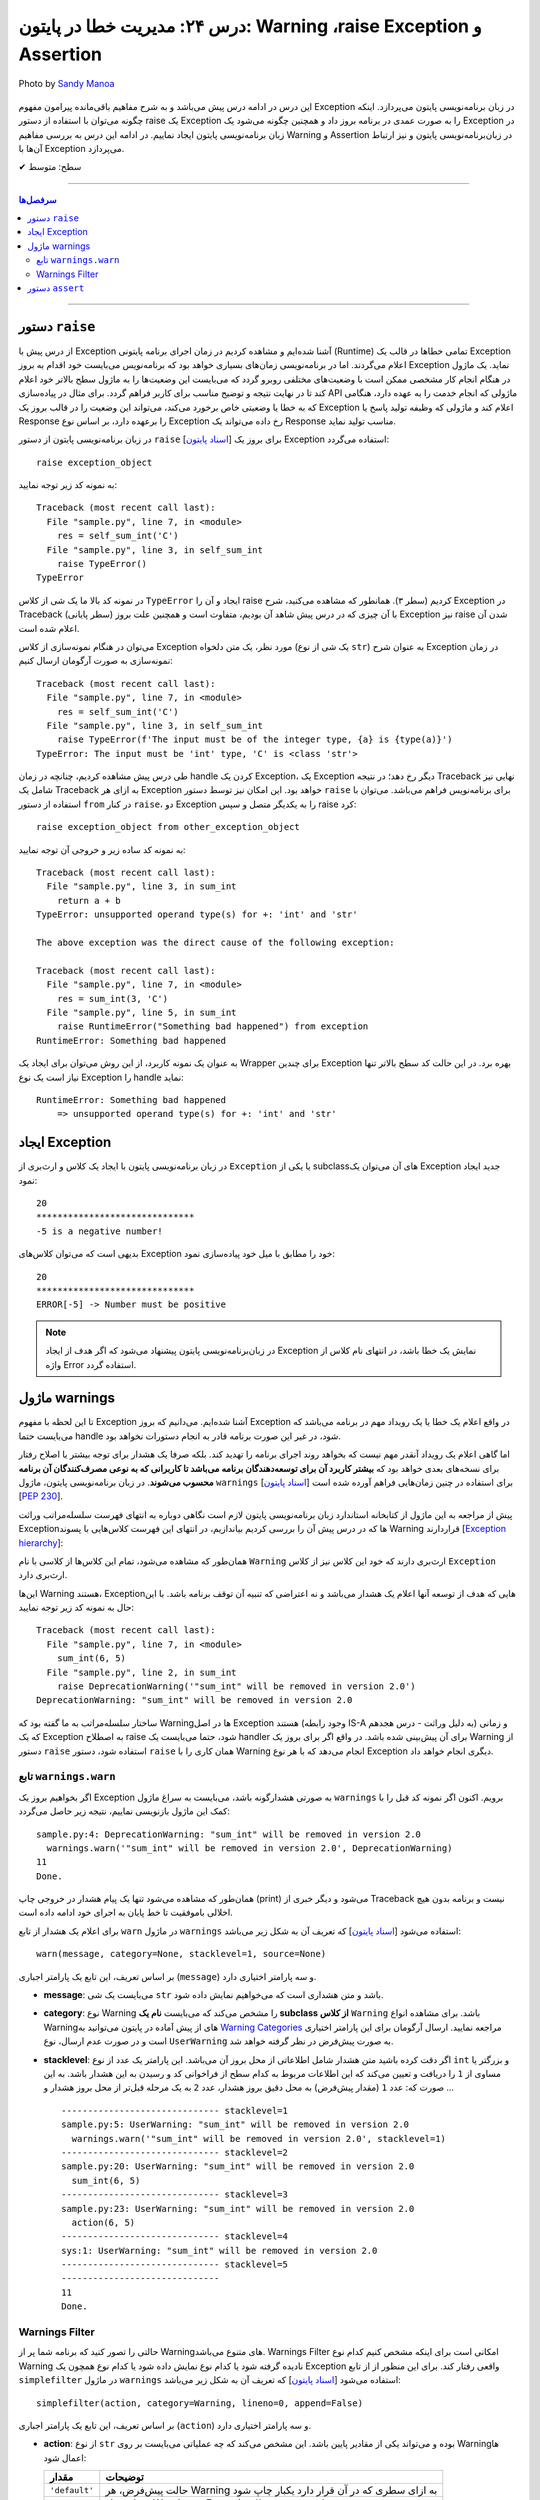 .. role:: emoji-size

.. meta::
   :description: پایتون به پارسی - کتاب آنلاین و آزاد آموزش زبان برنامه‌نویسی پایتون - درس بیست و چهارم: مدیریت خطا در پایتون: Warning ،raise Exception و Assertion


.. _lesson-24: 

درس ۲۴: مدیریت خطا در پایتون: Warning ،raise Exception و Assertion
===================================================================================================

.. figure:: /_static/pages/24-python-raise-exception-warning-assertion.jpg
    :align: center
    :alt: مدیریت خطا در پایتون:Warning ،raise Exception و Assertion
    :class: page-image

    Photo by `Sandy Manoa <https://unsplash.com/photos/DnuC3-ZNBPQ>`__
  
  
این درس در ادامه درس پیش می‌باشد و به شرح مفاهیم باقی‌مانده پیرامون مفهوم Exception در زبان برنامه‌نویسی پایتون می‌پردازد. اینکه چگونه می‌توان با استفاده از دستور raise یک Exception را به صورت عمدی در برنامه بروز داد و همچنین چگونه می‌شود یک Exception در زبان برنامه‌نویسی پایتون ایجاد نماییم. در ادامه این درس به بررسی مفاهیم Warning و Assertion در زبان‌برنامه‌نویسی پایتون و نیز ارتباط آن‌ها با Exception می‌پردازد.


:emoji-size:`✔` سطح: متوسط

----


.. contents:: سرفصل‌ها
    :depth: 3

----


دستور ``raise``
~~~~~~~~~~~~~~~~~~~~~~~~~~~

از درس پیش با Exception آشنا شده‌ایم و مشاهده کردیم در زمان اجرای برنامه پایتونی (Runtime) تمامی خطاها در قالب یک Exception اعلام می‌گردند. اما در برنامه‌نویسی زمان‌های بسیاری خواهد بود که برنامه‌نویس می‌بایست خود اقدام به بروز Exception نماید. یک ماژول در هنگام انجام کار مشخصی ممکن است با وضعیت‌های مختلفی روبرو گردد که می‌بایست این وضعیت‌ها را به ماژول سطح بالاتر خود اعلام کند تا در نهایت نتیجه و توضیح مناسب برای کاربر فراهم گردد. برای مثال در پیاده‌سازی API ماژولی که انجام خدمت را به عهده دارد، هنگامی که به خطا یا وضعیتی  خاص برخورد می‌کند، می‌تواند این وضعیت را در قالب بروز یک Exception اعلام کند و ماژولی که وظیفه تولید پاسخ یا Response را برعهده دارد، بر اساس نوع Exception رخ داده می‌تواند یک Response مناسب تولید نماید.

در زبان برنامه‌نویسی پایتون از دستور ``raise`` [`اسناد پایتون <https://docs.python.org/3/reference/simple_stmts.html#raise>`__] برای بروز یک Exception استفاده می‌گردد::

    raise exception_object

به نمونه کد زیر توجه نمایید:

.. code-block:: python
    :linenos:
    
    def self_sum_int(a):
        if not isinstance(a, int):
            raise TypeError()
        
        return a + a

    res = self_sum_int('C')
    print(res)


::

    Traceback (most recent call last):
      File "sample.py", line 7, in <module>
        res = self_sum_int('C')
      File "sample.py", line 3, in self_sum_int
        raise TypeError()
    TypeError

در نمونه کد بالا ما یک شی از کلاس ``TypeError`` ایجاد و آن را raise کردیم (سطر ۳). همانطور که مشاهده می‌کنید، شرح Exception در Traceback (سطر پایانی) با آن چیزی که در درس پیش شاهد آن بودیم، متفاوت است و همچنین علت بروز Exception نیز raise شدن آن اعلام شده است. 

می‌توان در هنگام نمونه‌سازی از کلاس Exception مورد نظر، یک متن دلخواه (یک شی از نوع ``str``) به عنوان شرح Exception در زمان نمونه‌سازی به صورت آرگومان ارسال کنیم:


.. code-block:: python
    :linenos:
    
    def self_sum_int(a):
        if not isinstance(a, int):
            raise TypeError(f"The input must be 'int' type, {a!r} is {type(a)}")
        
        return a + a

    res = self_sum_int('C')
    print(res)


::

    Traceback (most recent call last):
      File "sample.py", line 7, in <module>
        res = self_sum_int('C')
      File "sample.py", line 3, in self_sum_int
        raise TypeError(f'The input must be of the integer type, {a} is {type(a)}')
    TypeError: The input must be 'int' type, 'C' is <class 'str'>


طی درس پیش مشاهده کردیم، چنانچه در زمان handle کردن یک Exception، یک Exception دیگر رخ دهد؛ در نتیجه Traceback نهایی نیز شامل یک Traceback به ازای هر Exception خواهد بود. این امکان نیز توسط دستور ``raise`` برای برنامه‌نویس فراهم می‌باشد. می‌توان با استفاده از دستور ``from`` در کنار  ``raise``،  دو Exception را به یکدیگر متصل و سپس raise کرد::

   raise exception_object from other_exception_object

به نمونه کد ساده زیر و خروجی آن توجه نمایید:

.. code-block:: python
    :linenos:
    
    def sum_int(a, b):
        try:
            return a + b
        except Exception as exception:
            raise RuntimeError("Something bad happened") from exception

    res = sum_int(3, 'C')
    print(res)

::

    Traceback (most recent call last):
      File "sample.py", line 3, in sum_int
        return a + b
    TypeError: unsupported operand type(s) for +: 'int' and 'str'

    The above exception was the direct cause of the following exception:

    Traceback (most recent call last):
      File "sample.py", line 7, in <module>
        res = sum_int(3, 'C')
      File "sample.py", line 5, in sum_int
        raise RuntimeError("Something bad happened") from exception
    RuntimeError: Something bad happened

به عنوان یک نمونه کاربرد، از این روش می‌توان برای ایجاد یک Wrapper برای چندین Exception بهره برد. در این حالت کد سطح بالاتر تنها نیاز است یک نوع Exception را handle نماید:

.. code-block:: python
    :linenos:
    
    def sum_int(a, b):
        try:
            return a + b
        except TypeError as type_err:
            raise RuntimeError(f'Something bad happened \n    => {str(type_err)}') from type_err



    try:
        res = sum_int(3, 'C')
        print(res)
    
    except RuntimeError as runtime_err:
        print(f'{runtime_err.__class__.__name__}: {str(runtime_err)}')

::

    RuntimeError: Something bad happened 
        => unsupported operand type(s) for +: 'int' and 'str'

ایجاد Exception
~~~~~~~~~~~~~~~~~~~~~~~~~~~

در زبان برنامه‌نویسی پایتون با ایجاد یک کلاس و ارث‌بری از ``Exception`` یا یکی از subclassهای آن می‌توان یک Exception جدید ایجاد نمود:

.. code-block:: python
    :linenos:
    
    class NegativeNumberError(Exception):
        """Raised when the input value is negative number"""
        pass


    def plus(num):
        if num < 0:
            raise NegativeNumberError(f'{num} is a negative number!')
            
        return num + num


    try:
        print(plus(10))
        print('*' * 30)
        print(plus(-5))
    
    except NegativeNumberError as err:
        print(str(err))
    
    except:
        print('Something bad happened!')
        
::

   20
   ******************************
   -5 is a negative number!

بدیهی است که می‌توان کلاس‌های Exception خود را مطابق با میل خود پیاده‌سازی نمود:

.. code-block:: python
    :linenos:
    
    class NegativeNumberError(Exception):
        """Raised when the input value is negative number"""
    
        def __init__(self, number, message="Number must be positive"):
            self.number = number
            self.message = message
            super().__init__(self.message)

        def __str__(self):
            return f'ERROR[{self.number}] -> {self.message}'


    def plus(num):
        if num < 0:
            raise NegativeNumberError(num)
            
        return num + num


    try:
        print(plus(10))
        print('*' * 30)
        print(plus(-5))
    
    except NegativeNumberError as err:
        print(str(err))
    
    except:
        print('Something bad happened!')
        
::

   20
   ******************************
   ERROR[-5] -> Number must be positive


.. note::
  در  زبان‌برنامه‌نویسی پایتون پیشنهاد می‌شود که اگر هدف از ایجاد Exception نمایش یک خطا باشد، در انتهای نام کلاس از واژه Error استفاده گردد.


ماژول warnings
~~~~~~~~~~~~~~~~~~~~~~~~~~~

تا این لحظه با مفهوم Exception آشنا شده‌ایم. می‌دانیم که بروز Exception در واقع اعلام یک خطا یا یک رویداد مهم در برنامه می‌باشد که می‌بایست حتما handle شود، در غیر این صورت برنامه قادر به انجام دستورات نخواهد بود.

اما گاهی اعلام یک رویداد آنقدر مهم نیست که بخواهد روند اجرای برنامه را تهدید کند. بلکه صرفا یک هشدار برای توجه بیشتر یا اصلاح رفتار برای نسخه‌های بعدی خواهد بود که **بیشتر کاربرد آن برای توسعه‌دهندگان برنامه می‌باشد تا کاربرانی که به نوعی مصرف‌کنندگان آن برنامه محسوب می‌شوند**. در زبان برنامه‌نویسی پایتون، ماژول ``warnings`` [`اسناد پایتون <https://docs.python.org/3/library/warnings.html>`__] برای استفاده در چنین زمان‌هایی فراهم آورده شده است [`PEP 230 <https://www.python.org/dev/peps/pep-0230>`__].


پیش از مراجعه به این ماژول از کتابخانه استاندارد زبان برنامه‌نویسی پایتون لازم است نگاهی دوباره به انتهای فهرست سلسله‌مراتب وراثت Exceptionها که در درس پیش آن را بررسی کردیم بیاندازیم، در انتهای این فهرست کلاس‌هایی با پسوند Warning قراردارند [`Exception hierarchy <https://docs.python.org/3/library/exceptions.html#exception-hierarchy>`__]:


.. image:: /_static/lessons/l24-python-exception-hierarchy-warnings.png
    :align: center
    :alt: Exception Hierarchy در پایتون به همراه warnings

همان‌طور که مشاهده می‌شود، تمام این کلاس‌ها از کلاسی با نام ``Warning`` ارث‌بری دارند که خود این کلاس نیز از کلاس ``Exception`` ارث‌بری دارد. 

این‌ها Warning هستند، Exceptionهایی که هدف از توسعه آنها اعلام یک هشدار می‌باشد و نه اعتراضی که تنبیه آن توقف برنامه باشد. با این حال به نمونه کد زیر توجه نمایید:

.. code-block:: python
    :linenos:

    def sum_int(a, b):
        raise DeprecationWarning('"sum_int" will be removed in version 2.0')
        sum = a + b
        print(sum)


    sum_int(6, 5)
    print('Done.')

::

    Traceback (most recent call last):
      File "sample.py", line 7, in <module>
        sum_int(6, 5)
      File "sample.py", line 2, in sum_int
        raise DeprecationWarning('"sum_int" will be removed in version 2.0')
    DeprecationWarning: "sum_int" will be removed in version 2.0

ساختار سلسله‌مراتب به ما گفته بود که Warningها در اصل Exception هستند (وجود رابطه IS-A به دلیل وراثت - درس هجدهم) و زمانی که یک Exception به اصطلاح raise شود، حتما می‌بایست یک handler برای آن پیش‌بینی شده باشد. در واقع اگر برای بروز یک Warning از دستور ``raise`` استفاده شود، دستور ``raise`` همان کاری را با Warning انجام می‌دهد که با هر نوع Exception دیگری انجام خواهد داد.


تابع ``warnings.warn``
---------------------------


اگر بخواهیم بروز یک Exception به صورتی هشدارگونه باشد، می‌بایست به سراغ ماژول ``warnings`` برویم. اکنون اگر نمونه کد قبل را با کمک این ماژول بازنویسی نماییم، نتیجه زیر حاصل می‌گردد:

.. code-block:: python
    :linenos:

    import warnings

    def sum_int(a, b):
        warnings.warn('"sum_int" will be removed in version 2.0', DeprecationWarning)
        sum = a + b
        print(sum)


    sum_int(6, 5)
    print('Done.')

::

    sample.py:4: DeprecationWarning: "sum_int" will be removed in version 2.0
      warnings.warn('"sum_int" will be removed in version 2.0', DeprecationWarning)
    11
    Done.

همان‌طور که مشاهده می‌شود تنها یک پیام هشدار در خروجی چاپ (print) می‌شود و دیگر خبری از Traceback نیست و برنامه بدون هیچ اخلالی باموفقیت تا خط پایان به اجرای خود ادامه داده است. 


برای اعلام یک هشدار از تابع ``warn`` در ماژول ``warnings`` استفاده می‌شود [`اسناد پایتون <https://docs.python.org/3/library/warnings.html#warnings.warn>`__] که تعریف آن به شکل زیر می‌باشد::

    warn(message, category=None, stacklevel=1, source=None)

بر اساس تعریف، این تابع یک پارامتر اجباری (``message``) و سه پارامتر اختیاری دارد.

* **message**: می‌بایست یک شی ``str`` باشد و متن هشداری است که می‌خواهیم نمایش داده شود.

* **category**: نوع Warning را مشخص می‌کند که می‌بایست **نام یک subclass از کلاس** ``Warning`` باشد. برای مشاهده انواع Warningهای از پیش آماده در پایتون می‌توانید به `Warning Categories <https://docs.python.org/3/library/warnings.html#warning-categories>`__ مراجعه نمایید. ارسال آرگومان برای این پارامتر اختیاری است و در صورت عدم ارسال، نوع ``UserWarning`` به صورت پیش‌فرض در نظر گرفته خواهد شد. 

* **stacklevel**: اگر دقت کرده باشید متن هشدار شامل اطلاعاتی از محل بروز آن می‌باشد. این پارامتر یک عدد از نوع ``int`` و بزرگتر یا مساوی از ``1`` را دریافت و تعیین می‌کند که این اطلاعات مربوط به کدام سطح از  فراخوانی کد و رسیدن به این هشدار باشد. به این صورت که: عدد ``1`` (مقدار پیش‌فرض) به محل دقیق بروز هشدار، عدد ``2`` به یک مرحله قبل‌تر از محل بروز هشدار و ...

  .. code-block:: python
      :linenos:


      import warnings

      def sum_int(a, b):
          print('-' * 30,  'stacklevel=1')
          warnings.warn('"sum_int" will be removed in version 2.0', stacklevel=1)
          print('-' * 30,  'stacklevel=2')
          warnings.warn('"sum_int" will be removed in version 2.0', stacklevel=2)
          print('-' * 30,  'stacklevel=3')
          warnings.warn('"sum_int" will be removed in version 2.0', stacklevel=3)
          print('-' * 30,  'stacklevel=4')
          warnings.warn('"sum_int" will be removed in version 2.0', stacklevel=4)
          print('-' * 30,  'stacklevel=5')
          warnings.warn('"sum_int" will be removed in version 2.0', stacklevel=5)
          print('-' * 30)
          sum = a + b
          print(sum)


      def action(a, b):
         sum_int(6, 5)


      action(6, 5)
      print('Done.')

  ::

      ------------------------------ stacklevel=1
      sample.py:5: UserWarning: "sum_int" will be removed in version 2.0
        warnings.warn('"sum_int" will be removed in version 2.0', stacklevel=1)
      ------------------------------ stacklevel=2
      sample.py:20: UserWarning: "sum_int" will be removed in version 2.0
        sum_int(6, 5)
      ------------------------------ stacklevel=3
      sample.py:23: UserWarning: "sum_int" will be removed in version 2.0
        action(6, 5)
      ------------------------------ stacklevel=4
      sys:1: UserWarning: "sum_int" will be removed in version 2.0
      ------------------------------ stacklevel=5
      ------------------------------
      11
      Done.

Warnings Filter
----------------------

حالتی را تصور کنید که برنامه شما پر از Warningهای متنوع می‌باشد. Warnings Filter امکانی است برای اینکه مشخص کنیم کدام نوع Warning نادیده گرفته شود یا کدام نوع نمایش داده شود یا کدام نوع همچون یک Exception واقعی رفتار کند. برای این منظور از از تابع ``simplefilter`` در ماژول ``warnings`` استفاده می‌شود [`اسناد پایتون <https://docs.python.org/3/library/warnings.html#warnings.simplefilter>`__] که تعریف آن به شکل زیر می‌باشد::

    simplefilter(action, category=Warning, lineno=0, append=False)

بر اساس تعریف، این تابع یک پارامتر اجباری (``action``) و سه پارامتر اختیاری دارد.


* **action**: از نوع ``str`` بوده و می‌تواند یکی از مقادیر پایین باشد. این مشخص می‌کند که چه عملیاتی می‌بایست بر روی Warningها اعمال شود:

  .. container:: table

	  ======================  ===================================================================
	  مقدار                   توضیحات
	  ======================  ===================================================================
	  ``'default'``           حالت پیش‌فرض، هر Warning به ازای سطری که در آن قرار دارد یکبار چاپ شود
	  ``'error'``             تبدیل رفتار Warning به Exception واقعی - بروز خطا
	  ``'ignore'``            نادیده گرفتن Warning
	  ``'always'``            Warning هر بار چاپ شود
	  ``'module'``            هر Warning به ازای هر ماژول تنها یکبار چاپ شود
	  ``'once'``              هر Warning به ازای کل برنامه تنها یکبار چاپ شود
	  ======================  ===================================================================

* **category**: نوع Warning را مشخص می‌کند که می‌بایست **نام یک subclass از کلاس** ``Warning`` باشد. ارسال آرگومان برای این پارامتر اختیاری است و در صورت عدم ارسال، عمل مشخص شده توسط پارامتر action برای تمام انواع Warningها در برنامه اعمال می‌گردد. 

به نمونه کدهای زیر توجه نمایید:

.. code-block:: python
    :linenos:

    import warnings
    warnings.simplefilter('ignore')
    # $ python3 -Wi sample.py
    # $ python3 -Wignore sample.py


    print('-------Before #01-------')
    warnings.warn('#01')
    print('-------After  #01-------')

::

    -------Before #01-------
    -------After  #01-------


.. code-block:: python
    :linenos:

    import warnings
    warnings.simplefilter('ignore', DeprecationWarning)
    # $ python3 -Wignore::DeprecationWarning sample.py
    # $ python3 -Wi::DeprecationWarning sample.py


    print('-------Before #02-------')
    warnings.warn('#02')
    print('-------After  #02-------')

    print('-------Before #03-------')
    warnings.warn('#03', DeprecationWarning)
    print('-------After  #03-------')

::

    -------Before #02-------
    sample.py:8: UserWarning: #02
      warnings.warn('#02')
    -------After  #02-------
    -------Before #03-------
    -------After  #03-------


.. code-block:: python
    :linenos:

    import warnings
    warnings.simplefilter('error')
    # $ python3 -We sample.py
    # $ python3 -Werror sample.py


    print('-------Before #04-------')
    warnings.warn('#04')
    print('-------After  #04-------')


::

      -------Before #04-------
      Traceback (most recent call last):
        File "sample.py", line 8, in <module>
          warnings.warn('#04')
      UserWarning: #04


.. tip:: 

   اعمال Filter در زمان اجرای اسکریپت نیز با استفاده از کلید ``W-`` ممکن می‌باشد [`اسناد پایتون <https://docs.python.org/3/using/cmdline.html#cmdoption-w>`__] که در هر نمونه کد، معادل دستور اجرای پایتون نیز به صورت کامنت درج شده است.


.. tip:: 

  همانند Exceptionها می‌توانید انواع Warning خود را ایجاد نمایید. برای این منظور تنها کافی است یک کلاس ایجاد نمایید که از کلاس ``Warning`` یا یکی از subclassهای آن ارث‌بری داشته باشد.

.. note:: 

  این بخش به دلیل وابستگی مبحث Warning با مبحث مهم Exception در زبان‌برنامه‌نویسی پایتون و صرفا به منظور آشنایی خوانندگان با همچنین قابلیتی در این زبان تهیه شده است. ماژول ``warnings`` امکانات گسترده‌تری را فراهم می‌آورد که پرداختن به تمام آن‌ها خارج از حوصله این درس می‌بود، بنابراین علاقه‌مندان برای مطالعه بیشتر می‌توانند به مستندات رسمی پایتون مراجعه نمایند.



دستور ``assert``
~~~~~~~~~~~~~~~~~~~~~~~~~~~

ادعا یا Assertion در برنامه‌نویسی به عبارت‌های ساده از شرط‌های بولی گفته می‌شود که درستی یک «وضعیت» یا یک «حقیقت» در کد را بررسی می‌کنند. باید توجه داشت Assertion در واقع یک ابزار برای کمک به توسعه برنامه می‌باشد که کاربرد آن در ایجاد تست کد در زمان تست‌نویسی و دیباگ (Debug) برنامه در محیط توسعه می‌باشد و نه در محیط اجرای برنامه به عنوان محصول.


فلوچارت یک Assertion به صورت زیر ترسیم می‌شود:

.. image:: /_static/lessons/l24-python-assertion-flowchart.png
    :align: center
    :width: 450
    :alt: دستور ``assert`` در پایتون - فلوچارت Assertion


در زبان برنامه‌نویسی پایتون Assertion با استفاده از دستور ``assert`` پیاده‌سازی می‌گردد [`اسناد پایتون <https://docs.python.org/3/reference/simple_stmts.html#the-assert-statement>`__] و با یکی از دو سینتکس زیر قابل پیاده‌سازی می‌باشد::

    assert condition_expression 

::

    assert condition_expression, 'error_message'


به نمونه کد زیر توجه نمایید:

.. code-block:: python
    :linenos:

    def average(numbers):
        assert len(numbers) != 0
        return sum(numbers)/len(numbers)

    numbers = [1, 2, 3, 4, 5]
    print(f'Average of {numbers}: {average(numbers)}')

    print('-' * 30)

    numbers = []
    print(f'Average of {numbers}: {average(numbers)}')

::

    Average of [1, 2, 3, 4, 5]: 3.0
    ------------------------------
    Traceback (most recent call last):
      File "sample.py", line 11, in <module>
        print(f'Average of {numbers}: {average(numbers)}')
      File "sample.py", line 2, in average
        assert len(numbers) != 0
    AssertionError


فرض توسعه‌دهنده تابع ``average`` مثال قبل این بوده که به این تابع داده‌ای با طول صفر ارسال نمی‌گردد، ولی اگر در زمان تست یا ادامه مراحل توسعه برنامه این مقدار ارسال گردد، باید یک فکری برای اصلاح آن کرد! چرا که این تابع آمادگی کافی برای تبدیل شدن به یک باگ در برنامه را دارد!

می‌توان برای دستور ``assert`` یک پیام خطا نیز اختصاص داد:


.. code-block:: python
    :linenos:

    def average(numbers):
        assert len(numbers) != 0, 'List[numbers] is empty.'
        return sum(numbers)/len(numbers)

    numbers = []
    print(f'Average of {numbers}: {average(numbers)}')

::

    Traceback (most recent call last):
      File "sample.py", line 6, in <module>
        print(f'Average of {numbers}: {average(numbers)}')
      File "sample.py", line 2, in average
        assert len(numbers) != 0, 'List[numbers] is empty.'
    AssertionError: List[numbers] is empty.


همانطور پیش‌تر بیان شده دستورهای ``assert`` یک قابلیت برای زمان توسعه می‌باشند بنابراین باید توجه داشت که تمامی این دستورات هنگامی که برنامه با کلید بهینه‌سازی (Optimization - درس چهارم) یعنی ``O-`` یا ``OO-`` اجرا گردد، در زمان کامپیال حذف و در بایت‌کد قرار نخواهند گرفت::

    $ python -O script.py


این شرایط مشابه حالتی است که بجای دستور ``assert``، مستقیم از دستور ``raise`` به شکل زیر استفاده نماییم::

    if __debug__:
        if not condition_expression: raise AssertionError()

::

    if __debug__:
        if not condition_expression: raise AssertionError('error_message')

``__debug__`` یک متغیر داخلی در محیط اجرای پایتون با مقدار پیش‌فرض ``True`` می‌باشد [`اسناد پایتون <https://docs.python.org/3/library/constants.html#__debug__>`__]. مقدار این متغیر در تمام طول مدت اجرای برنامه ثابت خواهد بود و تنها زمانی که برنامه با کلید بهینه‌سازی اجرا گردد، مقدار آن به ``False`` تغییر می‌یابد. بنابراین دستور ``raise AssertionError`` هیچگاه اجرا نخواهد شد.


همچنین نباید فراموش کرد که ``AssertionError`` یکی از Exceptionهای آماده پایتون می‌باشد [`اسناد پایتون <https://docs.python.org/3/library/exceptions.html#AssertionError>`__]. بنابراین هنگام بروز ممکن است توسط دستور ``try``، به صورت ناخواسته handle شود:

.. code-block:: python
    :linenos:

    def average(numbers):
        assert len(numbers) != 0, 'List[numbers] is empty.'
        return sum(numbers)/len(numbers)

    try:

        numbers = []
        print(f'Average of {numbers}: {average(numbers)}')

    except Exception as err: # or except:
        print('Something bad happened!')

::

    Something bad happened!



|

----

:emoji-size:`😊` امیدوارم مفید بوده باشه



